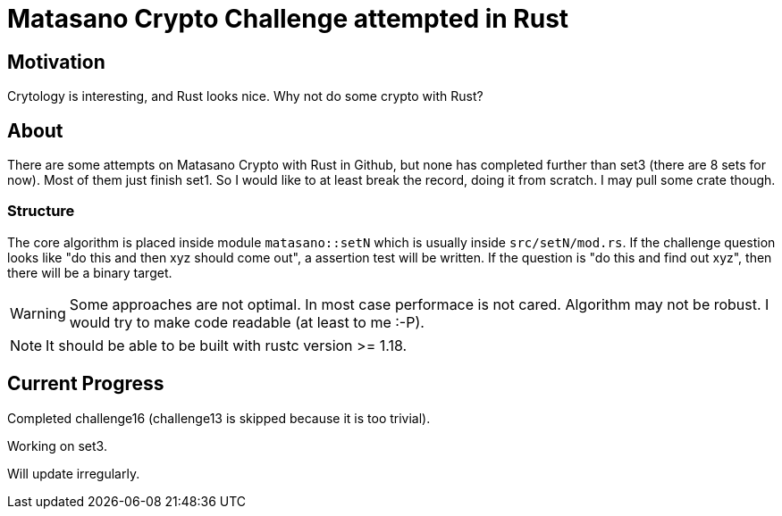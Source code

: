 = Matasano Crypto Challenge attempted in Rust

== Motivation

Crytology is interesting, and Rust looks nice.  Why not do some crypto with Rust?

== About

There are some attempts on Matasano Crypto with Rust in Github, but none has completed further than
set3 (there are 8 sets for now).  Most of them just finish set1.  So I would like to at least break
the record, doing it from scratch.  I may pull some crate though.

=== Structure

The core algorithm is placed inside module `matasano::setN` which is usually inside
`src/setN/mod.rs`.  If the challenge question looks like "do this and then xyz should come out", a
assertion test will be written.  If the question is "do this and find out xyz", then there will be
a binary target.

[WARNING]
====
Some approaches are not optimal.  In most case performace is not cared.  Algorithm may not be
robust.  I would try to make code readable (at least to me :-P).
====

[NOTE]
====
It should be able to be built with rustc version >= 1.18.
====

== Current Progress

Completed challenge16  (challenge13 is skipped because it is too trivial).

Working on set3.

Will update irregularly.
